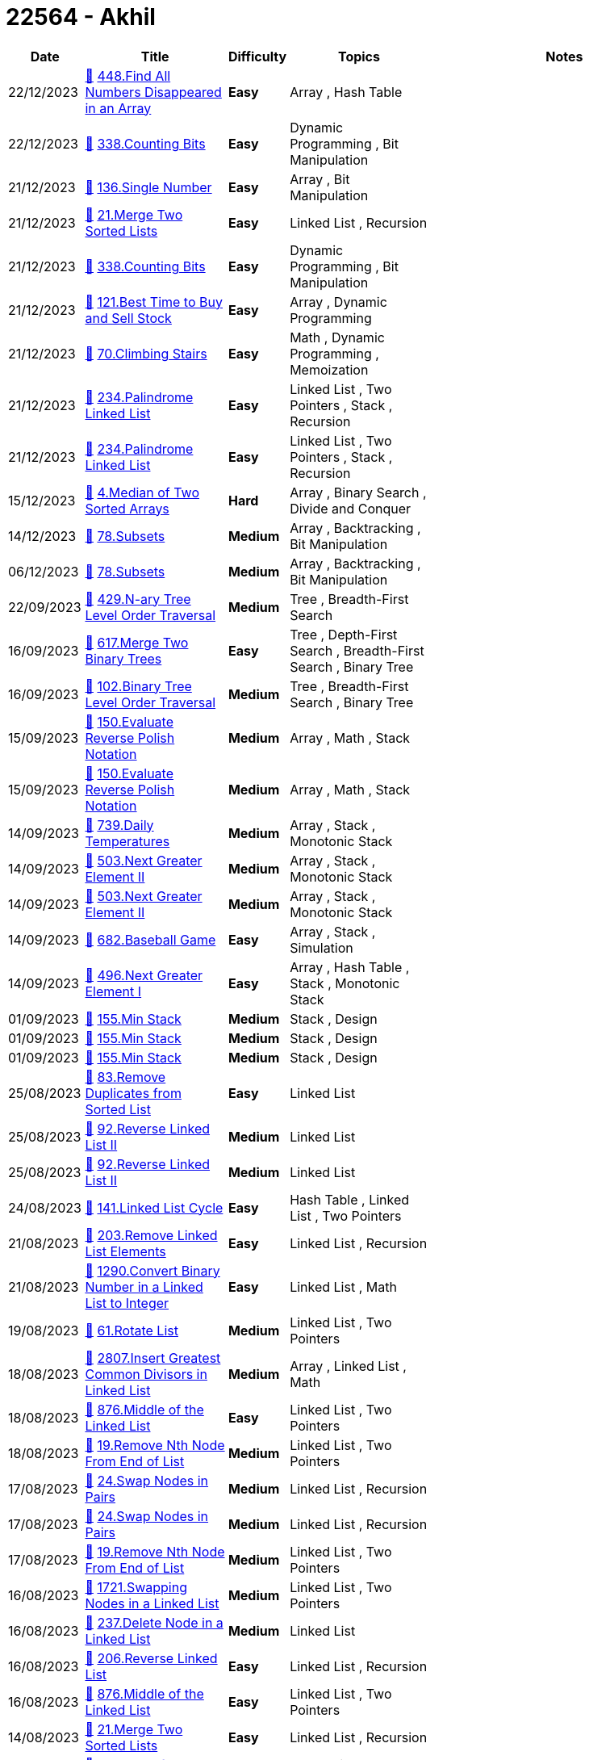 = 22564 - Akhil
  
[cols="1,3,1,3,6"]
[options="header"]
|=========================================================
| Date | Title | Difficulty | Topics | Notes
    | 22/12/2023 | link:codes/1125959540_find-all-numbers-disappeared-in-an-array.cpp[&#128193;] https://leetcode.com/problems/find-all-numbers-disappeared-in-an-array[448.Find All Numbers Disappeared in an Array] | [.green-background. black]#*Easy*# | Array , Hash Table | | 22/12/2023 | link:codes/1125776005_counting-bits.cpp[&#128193;] https://leetcode.com/problems/counting-bits[338.Counting Bits] | [.green-background. black]#*Easy*# | Dynamic Programming , Bit Manipulation | | 21/12/2023 | link:codes/1125197565_single-number.cpp[&#128193;] https://leetcode.com/problems/single-number[136.Single Number] | [.green-background. black]#*Easy*# | Array , Bit Manipulation | | 21/12/2023 | link:codes/1125190853_merge-two-sorted-lists.cpp[&#128193;] https://leetcode.com/problems/merge-two-sorted-lists[21.Merge Two Sorted Lists] | [.green-background. black]#*Easy*# | Linked List , Recursion | | 21/12/2023 | link:codes/1125015346_counting-bits.cpp[&#128193;] https://leetcode.com/problems/counting-bits[338.Counting Bits] | [.green-background. black]#*Easy*# | Dynamic Programming , Bit Manipulation | | 21/12/2023 | link:codes/1124939950_best-time-to-buy-and-sell-stock.cpp[&#128193;] https://leetcode.com/problems/best-time-to-buy-and-sell-stock[121.Best Time to Buy and Sell Stock] | [.green-background. black]#*Easy*# | Array , Dynamic Programming | | 21/12/2023 | link:codes/1124928093_climbing-stairs.cpp[&#128193;] https://leetcode.com/problems/climbing-stairs[70.Climbing Stairs] | [.green-background. black]#*Easy*# | Math , Dynamic Programming , Memoization | | 21/12/2023 | link:codes/1124842044_palindrome-linked-list.cpp[&#128193;] https://leetcode.com/problems/palindrome-linked-list[234.Palindrome Linked List] | [.green-background. black]#*Easy*# | Linked List , Two Pointers , Stack , Recursion | | 21/12/2023 | link:codes/1124841380_palindrome-linked-list.cpp[&#128193;] https://leetcode.com/problems/palindrome-linked-list[234.Palindrome Linked List] | [.green-background. black]#*Easy*# | Linked List , Two Pointers , Stack , Recursion | | 15/12/2023 | link:codes/1120241600_median-of-two-sorted-arrays.cpp[&#128193;] https://leetcode.com/problems/median-of-two-sorted-arrays[4.Median of Two Sorted Arrays] | [.red-background. black]#*Hard*# | Array , Binary Search , Divide and Conquer | | 14/12/2023 | link:codes/1119391895_subsets.cpp[&#128193;] https://leetcode.com/problems/subsets[78.Subsets] | [.yellow-background. black]#*Medium*# | Array , Backtracking , Bit Manipulation | | 06/12/2023 | link:codes/1113624108_subsets.cpp[&#128193;] https://leetcode.com/problems/subsets[78.Subsets] | [.yellow-background. black]#*Medium*# | Array , Backtracking , Bit Manipulation | | 22/09/2023 | link:codes/1056046574_n-ary-tree-level-order-traversal.cpp[&#128193;] https://leetcode.com/problems/n-ary-tree-level-order-traversal[429.N-ary Tree Level Order Traversal] | [.yellow-background. black]#*Medium*# | Tree , Breadth-First Search | | 16/09/2023 | link:codes/1051085122_merge-two-binary-trees.cpp[&#128193;] https://leetcode.com/problems/merge-two-binary-trees[617.Merge Two Binary Trees] | [.green-background. black]#*Easy*# | Tree , Depth-First Search , Breadth-First Search , Binary Tree | | 16/09/2023 | link:codes/1050890652_binary-tree-level-order-traversal.cpp[&#128193;] https://leetcode.com/problems/binary-tree-level-order-traversal[102.Binary Tree Level Order Traversal] | [.yellow-background. black]#*Medium*# | Tree , Breadth-First Search , Binary Tree | | 15/09/2023 | link:codes/1049873696_evaluate-reverse-polish-notation.cpp[&#128193;] https://leetcode.com/problems/evaluate-reverse-polish-notation[150.Evaluate Reverse Polish Notation] | [.yellow-background. black]#*Medium*# | Array , Math , Stack | | 15/09/2023 | link:codes/1049868270_evaluate-reverse-polish-notation.cpp[&#128193;] https://leetcode.com/problems/evaluate-reverse-polish-notation[150.Evaluate Reverse Polish Notation] | [.yellow-background. black]#*Medium*# | Array , Math , Stack | | 14/09/2023 | link:codes/1049381218_daily-temperatures.cpp[&#128193;] https://leetcode.com/problems/daily-temperatures[739.Daily Temperatures] | [.yellow-background. black]#*Medium*# | Array , Stack , Monotonic Stack | | 14/09/2023 | link:codes/1049164268_next-greater-element-ii.cpp[&#128193;] https://leetcode.com/problems/next-greater-element-ii[503.Next Greater Element II] | [.yellow-background. black]#*Medium*# | Array , Stack , Monotonic Stack | | 14/09/2023 | link:codes/1049163506_next-greater-element-ii.cpp[&#128193;] https://leetcode.com/problems/next-greater-element-ii[503.Next Greater Element II] | [.yellow-background. black]#*Medium*# | Array , Stack , Monotonic Stack | | 14/09/2023 | link:codes/1049056806_baseball-game.cpp[&#128193;] https://leetcode.com/problems/baseball-game[682.Baseball Game] | [.green-background. black]#*Easy*# | Array , Stack , Simulation | | 14/09/2023 | link:codes/1049004369_next-greater-element-i.cpp[&#128193;] https://leetcode.com/problems/next-greater-element-i[496.Next Greater Element I] | [.green-background. black]#*Easy*# | Array , Hash Table , Stack , Monotonic Stack | | 01/09/2023 | link:codes/1037790015_min-stack.cpp[&#128193;] https://leetcode.com/problems/min-stack[155.Min Stack] | [.yellow-background. black]#*Medium*# | Stack , Design | | 01/09/2023 | link:codes/1037778691_min-stack.cpp[&#128193;] https://leetcode.com/problems/min-stack[155.Min Stack] | [.yellow-background. black]#*Medium*# | Stack , Design | | 01/09/2023 | link:codes/1037775825_min-stack.cpp[&#128193;] https://leetcode.com/problems/min-stack[155.Min Stack] | [.yellow-background. black]#*Medium*# | Stack , Design | | 25/08/2023 | link:codes/1031266412_remove-duplicates-from-sorted-list.cpp[&#128193;] https://leetcode.com/problems/remove-duplicates-from-sorted-list[83.Remove Duplicates from Sorted List] | [.green-background. black]#*Easy*# | Linked List | | 25/08/2023 | link:codes/1031104139_reverse-linked-list-ii.cpp[&#128193;] https://leetcode.com/problems/reverse-linked-list-ii[92.Reverse Linked List II] | [.yellow-background. black]#*Medium*# | Linked List | | 25/08/2023 | link:codes/1031100097_reverse-linked-list-ii.cpp[&#128193;] https://leetcode.com/problems/reverse-linked-list-ii[92.Reverse Linked List II] | [.yellow-background. black]#*Medium*# | Linked List | | 24/08/2023 | link:codes/1030407037_linked-list-cycle.cpp[&#128193;] https://leetcode.com/problems/linked-list-cycle[141.Linked List Cycle] | [.green-background. black]#*Easy*# | Hash Table , Linked List , Two Pointers | | 21/08/2023 | link:codes/1027434544_remove-linked-list-elements.cpp[&#128193;] https://leetcode.com/problems/remove-linked-list-elements[203.Remove Linked List Elements] | [.green-background. black]#*Easy*# | Linked List , Recursion | | 21/08/2023 | link:codes/1027340244_convert-binary-number-in-a-linked-list-to-integer.cpp[&#128193;] https://leetcode.com/problems/convert-binary-number-in-a-linked-list-to-integer[1290.Convert Binary Number in a Linked List to Integer] | [.green-background. black]#*Easy*# | Linked List , Math | | 19/08/2023 | link:codes/1025570038_rotate-list.cpp[&#128193;] https://leetcode.com/problems/rotate-list[61.Rotate List] | [.yellow-background. black]#*Medium*# | Linked List , Two Pointers | | 18/08/2023 | link:codes/1024567014_insert-greatest-common-divisors-in-linked-list.cpp[&#128193;] https://leetcode.com/problems/insert-greatest-common-divisors-in-linked-list[2807.Insert Greatest Common Divisors in Linked List] | [.yellow-background. black]#*Medium*# | Array , Linked List , Math | | 18/08/2023 | link:codes/1024549762_middle-of-the-linked-list.cpp[&#128193;] https://leetcode.com/problems/middle-of-the-linked-list[876.Middle of the Linked List] | [.green-background. black]#*Easy*# | Linked List , Two Pointers | | 18/08/2023 | link:codes/1024523357_remove-nth-node-from-end-of-list.cpp[&#128193;] https://leetcode.com/problems/remove-nth-node-from-end-of-list[19.Remove Nth Node From End of List] | [.yellow-background. black]#*Medium*# | Linked List , Two Pointers | | 17/08/2023 | link:codes/1024105836_swap-nodes-in-pairs.cpp[&#128193;] https://leetcode.com/problems/swap-nodes-in-pairs[24.Swap Nodes in Pairs] | [.yellow-background. black]#*Medium*# | Linked List , Recursion | | 17/08/2023 | link:codes/1024100954_swap-nodes-in-pairs.cpp[&#128193;] https://leetcode.com/problems/swap-nodes-in-pairs[24.Swap Nodes in Pairs] | [.yellow-background. black]#*Medium*# | Linked List , Recursion | | 17/08/2023 | link:codes/1023664538_remove-nth-node-from-end-of-list.cpp[&#128193;] https://leetcode.com/problems/remove-nth-node-from-end-of-list[19.Remove Nth Node From End of List] | [.yellow-background. black]#*Medium*# | Linked List , Two Pointers | | 16/08/2023 | link:codes/1023119351_swapping-nodes-in-a-linked-list.cpp[&#128193;] https://leetcode.com/problems/swapping-nodes-in-a-linked-list[1721.Swapping Nodes in a Linked List] | [.yellow-background. black]#*Medium*# | Linked List , Two Pointers | | 16/08/2023 | link:codes/1022888319_delete-node-in-a-linked-list.cpp[&#128193;] https://leetcode.com/problems/delete-node-in-a-linked-list[237.Delete Node in a Linked List] | [.yellow-background. black]#*Medium*# | Linked List | | 16/08/2023 | link:codes/1022870278_reverse-linked-list.cpp[&#128193;] https://leetcode.com/problems/reverse-linked-list[206.Reverse Linked List] | [.green-background. black]#*Easy*# | Linked List , Recursion | | 16/08/2023 | link:codes/1022695310_middle-of-the-linked-list.cpp[&#128193;] https://leetcode.com/problems/middle-of-the-linked-list[876.Middle of the Linked List] | [.green-background. black]#*Easy*# | Linked List , Two Pointers | | 14/08/2023 | link:codes/1020983866_merge-two-sorted-lists.cpp[&#128193;] https://leetcode.com/problems/merge-two-sorted-lists[21.Merge Two Sorted Lists] | [.green-background. black]#*Easy*# | Linked List , Recursion | | 11/08/2023 | link:codes/1018178054_sum-of-two-integers.cpp[&#128193;] https://leetcode.com/problems/sum-of-two-integers[371.Sum of Two Integers] | [.yellow-background. black]#*Medium*# | Math , Bit Manipulation | | 09/08/2023 | link:codes/1016281499_relative-ranks.cpp[&#128193;] https://leetcode.com/problems/relative-ranks[506.Relative Ranks] | [.green-background. black]#*Easy*# | Array , Sorting , Heap (Priority Queue) | | 08/08/2023 | link:codes/1015749764_faulty-keyboard.cpp[&#128193;] https://leetcode.com/problems/faulty-keyboard[2810.Faulty Keyboard] | [.green-background. black]#*Easy*# | String , Simulation | | 08/08/2023 | link:codes/1015745663_faulty-keyboard.cpp[&#128193;] https://leetcode.com/problems/faulty-keyboard[2810.Faulty Keyboard] | [.green-background. black]#*Easy*# | String , Simulation | | 08/08/2023 | link:codes/1015267365_check-if-it-is-a-straight-line.cpp[&#128193;] https://leetcode.com/problems/check-if-it-is-a-straight-line[1232.Check If It Is a Straight Line] | [.green-background. black]#*Easy*# | Array , Math , Geometry | | 06/08/2023 | link:codes/1013518910_powx-n.cpp[&#128193;] https://leetcode.com/problems/powx-n[50.Pow(x, n)] | [.yellow-background. black]#*Medium*# | Math , Recursion | | 04/08/2023 | link:codes/1012199259_power-of-four.cpp[&#128193;] https://leetcode.com/problems/power-of-four[342.Power of Four] | [.green-background. black]#*Easy*# | Math , Bit Manipulation , Recursion | | 04/08/2023 | link:codes/1012197939_power-of-three.cpp[&#128193;] https://leetcode.com/problems/power-of-three[326.Power of Three] | [.green-background. black]#*Easy*# | Math , Recursion | | 04/08/2023 | link:codes/1012170500_power-of-two.cpp[&#128193;] https://leetcode.com/problems/power-of-two[231.Power of Two] | [.green-background. black]#*Easy*# | Math , Bit Manipulation , Recursion | | 23/07/2023 | link:codes/1001593405_find-the-index-of-the-first-occurrence-in-a-string.cpp[&#128193;] https://leetcode.com/problems/find-the-index-of-the-first-occurrence-in-a-string[28.Find the Index of the First Occurrence in a String] | [.green-background. black]#*Easy*# | Two Pointers , String , String Matching | | 22/07/2023 | link:codes/1001082155_longest-common-prefix.cpp[&#128193;] https://leetcode.com/problems/longest-common-prefix[14.Longest Common Prefix] | [.green-background. black]#*Easy*# | String , Trie | | 22/07/2023 | link:codes/1000615263_roman-to-integer.cpp[&#128193;] https://leetcode.com/problems/roman-to-integer[13.Roman to Integer] | [.green-background. black]#*Easy*# | Hash Table , Math , String | | 21/07/2023 | link:codes/1000046354_palindrome-number.cpp[&#128193;] https://leetcode.com/problems/palindrome-number[9.Palindrome Number] | [.green-background. black]#*Easy*# | Math | | 21/07/2023 | link:codes/999874902_two-sum.cpp[&#128193;] https://leetcode.com/problems/two-sum[1.Two Sum] | [.green-background. black]#*Easy*# | Array , Hash Table | | 19/07/2023 | link:codes/998314404_missing-number.cpp[&#128193;] https://leetcode.com/problems/missing-number[268.Missing Number] | [.green-background. black]#*Easy*# | Array , Hash Table , Math , Binary Search , Bit Manipulation , Sorting | | 19/07/2023 | link:codes/998207689_contains-duplicate.cpp[&#128193;] https://leetcode.com/problems/contains-duplicate[217.Contains Duplicate] | [.green-background. black]#*Easy*# | Array , Hash Table , Sorting | | 19/07/2023 | link:codes/998205743_contains-duplicate.cpp[&#128193;] https://leetcode.com/problems/contains-duplicate[217.Contains Duplicate] | [.green-background. black]#*Easy*# | Array , Hash Table , Sorting | 